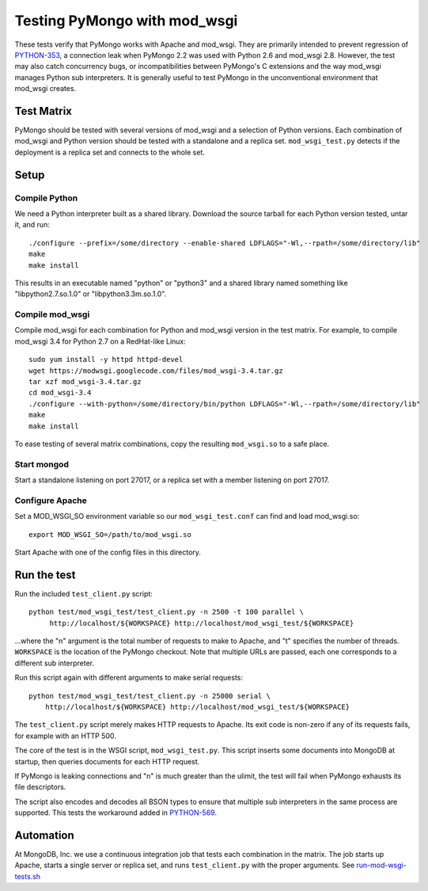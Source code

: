 Testing PyMongo with mod_wsgi
=============================

These tests verify that PyMongo works with Apache and mod_wsgi. They are
primarily intended to prevent regression of
`PYTHON-353 <https://jira.mongodb.org/browse/PYTHON-353>`_, a connection leak
when PyMongo 2.2 was used with Python 2.6 and mod_wsgi 2.8. However, the test
may also catch concurrency bugs, or incompatibilities between PyMongo's C
extensions and the way mod_wsgi manages Python sub interpreters. It is
generally useful to test PyMongo in the unconventional environment that
mod_wsgi creates.

Test Matrix
-----------

PyMongo should be tested with several versions of mod_wsgi and a selection
of Python versions. Each combination of mod_wsgi and Python version should
be tested with a standalone and a replica set. ``mod_wsgi_test.py``
detects if the deployment is a replica set and connects to the whole set.

Setup
-----

Compile Python
..............

We need a Python interpreter built as a shared library. Download the
source tarball for each Python version tested, untar it, and run::

    ./configure --prefix=/some/directory --enable-shared LDFLAGS="-Wl,--rpath=/some/directory/lib"
    make
    make install

This results in an executable named "python" or "python3" and a shared
library named something like "libpython2.7.so.1.0" or "libpython3.3m.so.1.0".

Compile mod_wsgi
................

Compile mod_wsgi for each combination for Python and mod_wsgi version in the
test matrix. For example, to compile mod_wsgi 3.4 for Python 2.7 on a
RedHat-like Linux::

    sudo yum install -y httpd httpd-devel
    wget https://modwsgi.googlecode.com/files/mod_wsgi-3.4.tar.gz
    tar xzf mod_wsgi-3.4.tar.gz
    cd mod_wsgi-3.4
    ./configure --with-python=/some/directory/bin/python LDFLAGS="-Wl,--rpath=/some/directory/lib"
    make
    make install

To ease testing of several matrix combinations, copy the resulting
``mod_wsgi.so`` to a safe place.

Start mongod
............

Start a standalone listening on port 27017, or a replica set with a member
listening on port 27017.

Configure Apache
................

Set a MOD_WSGI_SO environment variable so our ``mod_wsgi_test.conf``
can find and load mod_wsgi.so::

    export MOD_WSGI_SO=/path/to/mod_wsgi.so

Start Apache with one of the config files in this directory.

Run the test
------------

Run the included ``test_client.py`` script::

    python test/mod_wsgi_test/test_client.py -n 2500 -t 100 parallel \
         http://localhost/${WORKSPACE} http://localhost/mod_wsgi_test/${WORKSPACE}

...where the "n" argument is the total number of requests to make to Apache,
and "t" specifies the number of threads. ``WORKSPACE`` is the location of
the PyMongo checkout. Note that multiple URLs are passed, each one corresponds
to a different sub interpreter.

Run this script again with different arguments to make serial requests::

    python test/mod_wsgi_test/test_client.py -n 25000 serial \
        http://localhost/${WORKSPACE} http://localhost/mod_wsgi_test/${WORKSPACE}

The ``test_client.py`` script merely makes HTTP requests to Apache. Its
exit code is non-zero if any of its requests fails, for example with an
HTTP 500.

The core of the test is in the WSGI script, ``mod_wsgi_test.py``.
This script inserts some documents into MongoDB at startup, then queries
documents for each HTTP request.

If PyMongo is leaking connections and "n" is much greater than the ulimit,
the test will fail when PyMongo exhausts its file descriptors.

The script also encodes and decodes all BSON types to ensure that
multiple sub interpreters in the same process are supported. This tests
the workaround added in `PYTHON-569 <https://jira.mongodb.org/browse/PYTHON-569>`_.

Automation
----------

At MongoDB, Inc. we use a continuous integration job that tests each
combination in the matrix. The job starts up Apache, starts a single server
or replica set, and runs ``test_client.py`` with the proper arguments.
See `run-mod-wsgi-tests.sh <https://github.com/mongodb/mongo-python-driver/blob/master/.evergreen/run-mod-wsgi-tests.sh>`_
